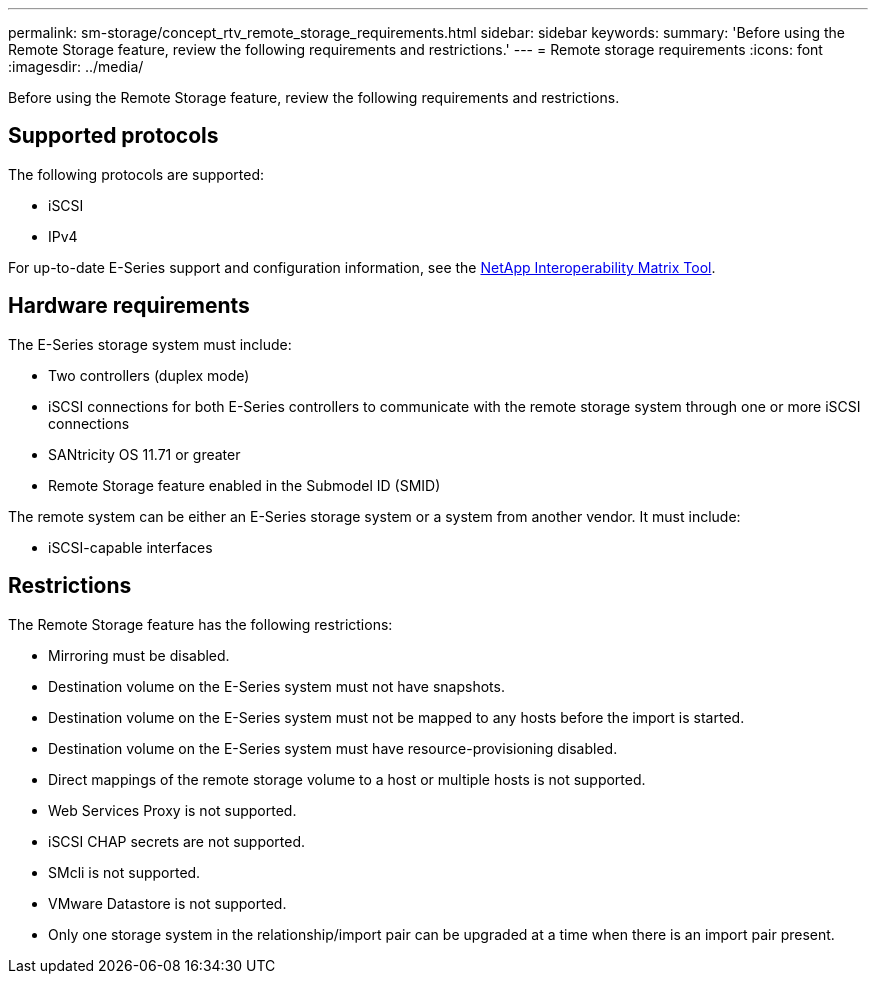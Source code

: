 ---
permalink: sm-storage/concept_rtv_remote_storage_requirements.html
sidebar: sidebar
keywords: 
summary: 'Before using the Remote Storage feature, review the following requirements and restrictions.'
---
= Remote storage requirements
:icons: font
:imagesdir: ../media/

[.lead]
Before using the Remote Storage feature, review the following requirements and restrictions.

== Supported protocols

The following protocols are supported:

* iSCSI
* IPv4

For up-to-date E-Series support and configuration information, see the http://mysupport.netapp.com/matrix[NetApp Interoperability Matrix Tool].

== Hardware requirements

The E-Series storage system must include:

* Two controllers (duplex mode)
* iSCSI connections for both E-Series controllers to communicate with the remote storage system through one or more iSCSI connections
* SANtricity OS 11.71 or greater
* Remote Storage feature enabled in the Submodel ID (SMID)

The remote system can be either an E-Series storage system or a system from another vendor. It must include:

* iSCSI-capable interfaces

== Restrictions

The Remote Storage feature has the following restrictions:

* Mirroring must be disabled.
* Destination volume on the E-Series system must not have snapshots.
* Destination volume on the E-Series system must not be mapped to any hosts before the import is started.
* Destination volume on the E-Series system must have resource-provisioning disabled.
* Direct mappings of the remote storage volume to a host or multiple hosts is not supported.
* Web Services Proxy is not supported.
* iSCSI CHAP secrets are not supported.
* SMcli is not supported.
* VMware Datastore is not supported.
* Only one storage system in the relationship/import pair can be upgraded at a time when there is an import pair present.
